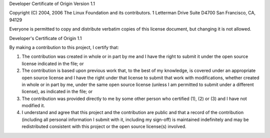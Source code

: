 Developer Certificate of Origin
Version 1.1

Copyright (C) 2004, 2006 The Linux Foundation and its contributors.
1 Letterman Drive
Suite D4700
San Francisco, CA, 94129

Everyone is permitted to copy and distribute verbatim copies of this
license document, but changing it is not allowed.


Developer's Certificate of Origin 1.1

By making a contribution to this project, I certify that:

1. The contribution was created in whole or in part by me and I
   have the right to submit it under the open source license
   indicated in the file; or

2. The contribution is based upon previous work that, to the best
   of my knowledge, is covered under an appropriate open source
   license and I have the right under that license to submit that
   work with modifications, whether created in whole or in part
   by me, under the same open source license (unless I am
   permitted to submit under a different license), as indicated
   in the file; or

3. The contribution was provided directly to me by some other
   person who certified (1), (2) or (3) and I have not modified
   it.

4. I understand and agree that this project and the contribution
   are public and that a record of the contribution (including all
   personal information I submit with it, including my sign-off) is
   maintained indefinitely and may be redistributed consistent with
   this project or the open source license(s) involved.

